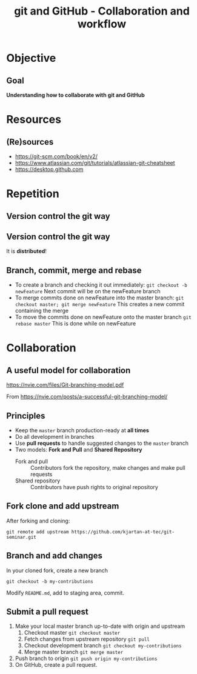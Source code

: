 #+OPTIONS: toc:nil
# #+LaTeX_CLASS: koma-article

#+LATEX_CLASS: beamer
#+LATEX_CLASS_OPTIONS: [presentation,aspectratio=1610]
#+OPTIONS: H:2

#+LaTex_HEADER: \usepackage{khpreamble}

#+title: git and GitHub - Collaboration and workflow
#+date:

* Objective
** Goal
  *Understanding how to collaborate with git and GitHub*

* Resources
** (Re)sources

   -  [[https://git-scm.com/book/en/v2/]]
   -  https://www.atlassian.com/git/tutorials/atlassian-git-cheatsheet
   -  https://desktop.github.com

* Repetition
** Version control the git way
   #+BEGIN_CENTER
    \includegraphics[width=0.8\linewidth]{figures/checkins.png}
   #+END_CENTER

** Version control the git way

   It is *distributed*!

   #+BEGIN_CENTER
    \includegraphics[width=0.5\linewidth]{figures/distributed.png}
   #+END_CENTER

** Branch, commit, merge and rebase
   - To create a branch and checking it out immediately:
     =git checkout -b newFeature=
     Next commit will be on the newFeature branch
   - To merge commits done on newFeature into the master branch:
     =git checkout master; git merge newFeature=
     This creates a new commit containing the merge
   - To move the commits done on newFeature onto the master branch
     =git rebase master=
     This is  done while on newFeature

** Reset and revert						   :noexport:
   If you made a mistake in a commit, and want to redo it
   - If the commit is the last commit:
     =git reset HEAD^==


* Collaboration

** A useful model for collaboration
   https://nvie.com/files/Git-branching-model.pdf

   From https://nvie.com/posts/a-successful-git-branching-model/

** Principles
   * Keep the =master= branch production-ready at *all times*
   * Do all development in branches
   * Use *pull requests* to handle suggested changes to the =master= branch
   * Two models: *Fork and Pull* and *Shared Repository*
     - Fork and pull :: Contributors fork the repository, make changes and make pull requests
     - Shared repository :: Contributors have push rights to original repository 

** Fork clone and add upstream
   After forking and cloning:
#+BEGIN_SRC shell
git remote add upstream https://github.com/kjartan-at-tec/git-seminar.git
#+END_SRC

** Branch and add changes
   In your cloned fork, create a new branch
#+BEGIN_SRC shell
git checkout -b my-contributions
#+END_SRC

   Modify =README.md=,  add to staging area, commit.

** Submit a pull request
   1. Make your local master branch up-to-date with origin and upstream
      1. Checkout master =git checkout master=
      2. Fetch changes from upstream repository =git pull=
      3. Checkout development branch =git checkout my-contributions=
      4. Merge master branch =git merge master=
   2. Push branch to origin =git push origin my-contributions=
   3. On GitHub, create a pull request.
** Let's go online						   :noexport:
*** Goal: Understand online/collaborative workflow
    1. Clone a repository
    2. Create a branch to work on
    3. Pull in upstream changes
    4. Merge/rebase
    5. Push to online repository
       
